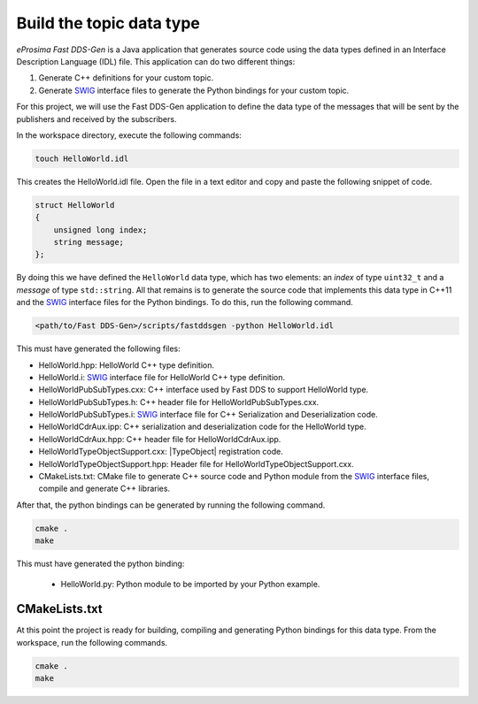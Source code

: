 .. _writing_pubsub_python_datatype:

Build the topic data type
^^^^^^^^^^^^^^^^^^^^^^^^^

*eProsima Fast DDS-Gen* is a Java application that generates source code using the data types defined in an
Interface Description Language (IDL) file.
This application can do two different things:

1. Generate C++ definitions for your custom topic.
2. Generate `SWIG`_ interface files to generate the Python bindings for your custom topic.

For this project, we will use the Fast DDS-Gen application to define the data type of the messages that will be sent
by the publishers and received by the subscribers.

In the workspace directory, execute the following commands:

.. code-block:: bash

    touch HelloWorld.idl

This creates the HelloWorld.idl file.
Open the file in a text editor and copy and paste the following snippet of code.

.. code-block:: omg-idl

    struct HelloWorld
    {
        unsigned long index;
        string message;
    };

By doing this we have defined the ``HelloWorld`` data type, which has two elements: an *index* of type ``uint32_t``
and a *message* of type ``std::string``.
All that remains is to generate the source code that implements this data type in C++11 and the
`SWIG`_ interface files for the Python bindings.
To do this, run the following command.

.. code-block:: bash

    <path/to/Fast DDS-Gen>/scripts/fastddsgen -python HelloWorld.idl

This must have generated the following files:

* HelloWorld.hpp: HelloWorld C++ type definition.
* HelloWorld.i: `SWIG`_ interface file for HelloWorld C++ type definition.
* HelloWorldPubSubTypes.cxx: C++ interface used by Fast DDS to support HelloWorld type.
* HelloWorldPubSubTypes.h: C++ header file for HelloWorldPubSubTypes.cxx.
* HelloWorldPubSubTypes.i: `SWIG`_ interface file for C++ Serialization and Deserialization code.
* HelloWorldCdrAux.ipp: C++ serialization and deserialization code for the HelloWorld type.
* HelloWorldCdrAux.hpp: C++ header file for HelloWorldCdrAux.ipp.
* HelloWorldTypeObjectSupport.cxx: |TypeObject| registration code.
* HelloWorldTypeObjectSupport.hpp: Header file for HelloWorldTypeObjectSupport.cxx.
* CMakeLists.txt: CMake file to generate C++ source code and Python module from the `SWIG`_ interface files,
  compile and generate C++ libraries.

After that, the python bindings can be generated by running the following command.

.. code-block:: bash

    cmake .
    make

This must have generated the python binding:

    * HelloWorld.py: Python module to be imported by your Python example.

CMakeLists.txt
""""""""""""""
At this point the project is ready for building, compiling and generating Python bindings for this data type.
From the workspace, run the following commands.

.. code-block:: bash

    cmake .
    make

.. _SWIG: http://www.swig.org/
